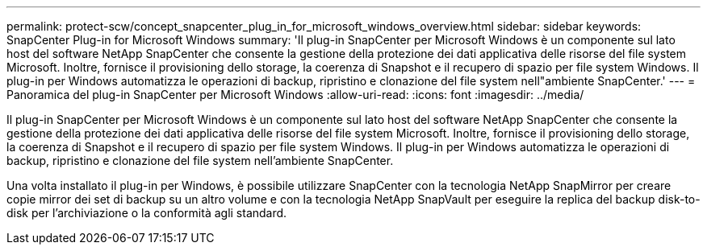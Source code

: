 ---
permalink: protect-scw/concept_snapcenter_plug_in_for_microsoft_windows_overview.html 
sidebar: sidebar 
keywords: SnapCenter Plug-in for Microsoft Windows 
summary: 'Il plug-in SnapCenter per Microsoft Windows è un componente sul lato host del software NetApp SnapCenter che consente la gestione della protezione dei dati applicativa delle risorse del file system Microsoft. Inoltre, fornisce il provisioning dello storage, la coerenza di Snapshot e il recupero di spazio per file system Windows. Il plug-in per Windows automatizza le operazioni di backup, ripristino e clonazione del file system nell"ambiente SnapCenter.' 
---
= Panoramica del plug-in SnapCenter per Microsoft Windows
:allow-uri-read: 
:icons: font
:imagesdir: ../media/


[role="lead"]
Il plug-in SnapCenter per Microsoft Windows è un componente sul lato host del software NetApp SnapCenter che consente la gestione della protezione dei dati applicativa delle risorse del file system Microsoft. Inoltre, fornisce il provisioning dello storage, la coerenza di Snapshot e il recupero di spazio per file system Windows. Il plug-in per Windows automatizza le operazioni di backup, ripristino e clonazione del file system nell'ambiente SnapCenter.

Una volta installato il plug-in per Windows, è possibile utilizzare SnapCenter con la tecnologia NetApp SnapMirror per creare copie mirror dei set di backup su un altro volume e con la tecnologia NetApp SnapVault per eseguire la replica del backup disk-to-disk per l'archiviazione o la conformità agli standard.
